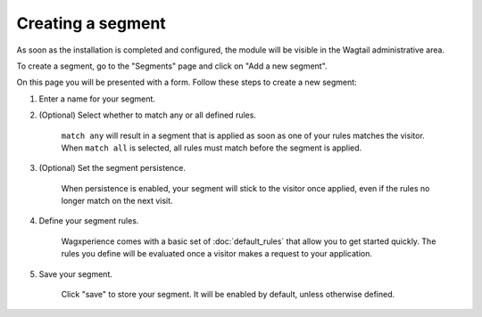 Creating a segment
==================

As soon as the installation is completed and configured, the module will be
visible in the Wagtail administrative area.

To create a segment, go to the "Segments" page and click on "Add a new segment".

On this page you will be presented with a form. Follow these steps to create a
new segment:

1. Enter a name for your segment.

2. (Optional) Select whether to match any or all defined rules.

    ``match any`` will result in a segment that is applied as soon as one of
    your rules matches the visitor. When ``match all`` is selected, all rules
    must match before the segment is applied.

3. (Optional) Set the segment persistence.

    When persistence is enabled, your segment will stick to the visitor once
    applied, even if the rules no longer match on the next visit.

4. Define your segment rules.

    Wagxperience comes with a basic set of :doc:`default_rules` that allow
    you to get started quickly. The rules you define will be evaluated once a
    visitor makes a request to your application.

5. Save your segment.

    Click "save" to store your segment. It will be enabled by default,
    unless otherwise defined.